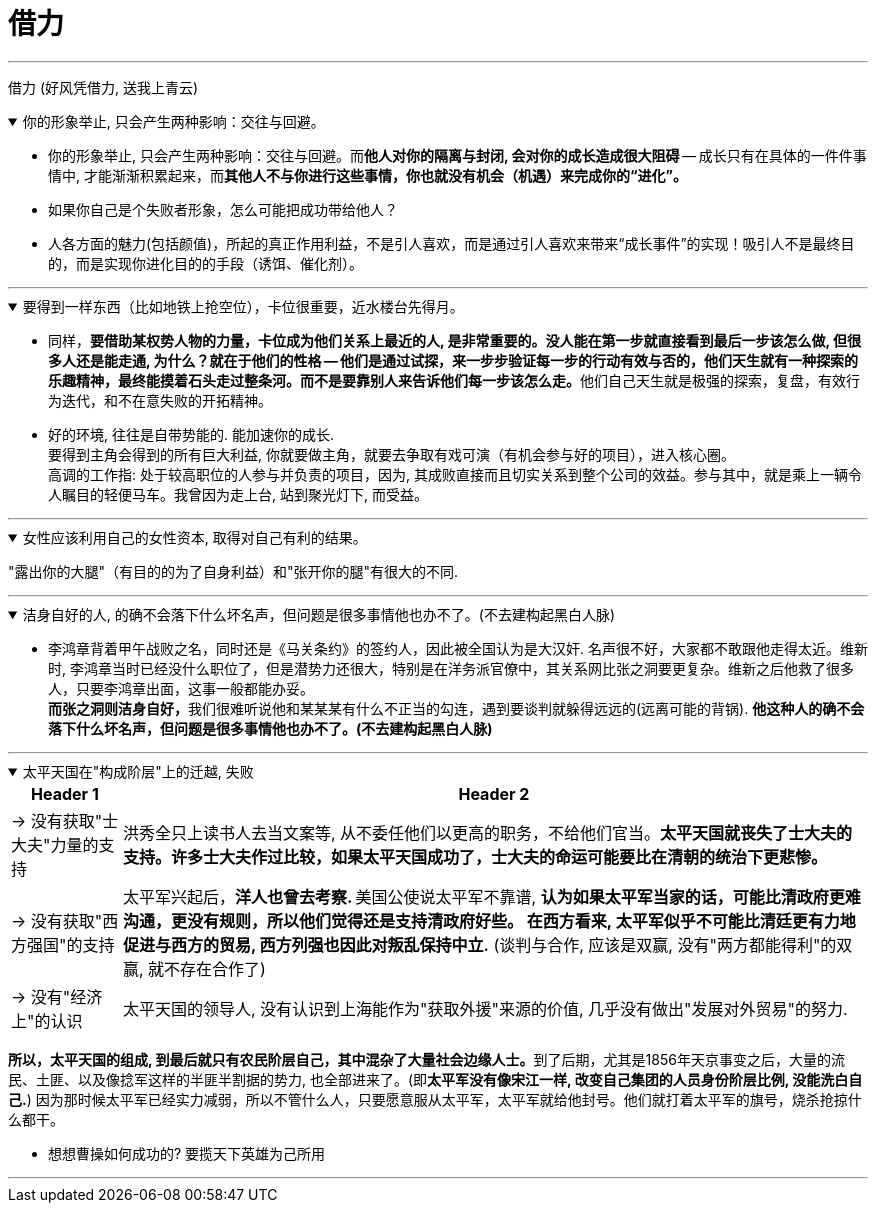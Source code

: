 
= 借力

'''

借力 (好风凭借力, 送我上青云)

.你的形象举止, 只会产生两种影响：交往与回避。
[%collapsible%open]
====
- 你的形象举止, 只会产生两种影响：交往与回避。而**他人对你的隔离与封闭, 会对你的成长造成很大阻碍** -- 成长只有在具体的一件件事情中, 才能渐渐积累起来，而**其他人不与你进行这些事情，你也就没有机会（机遇）来完成你的“进化”。**

- 如果你自己是个失败者形象，怎么可能把成功带给他人？

- 人各方面的魅力(包括颜值)，所起的真正作用利益，不是引人喜欢，而是通过引人喜欢来带来“成长事件”的实现！吸引人不是最终目的，而是实现你进化目的的手段（诱饵、催化剂）。


'''
====



.要得到一样东西（比如地铁上抢空位），卡位很重要，近水楼台先得月。
[%collapsible%open]
====
- 同样，**要借助某权势人物的力量，卡位成为他们关系上最近的人, 是非常重要的。没人能在第一步就直接看到最后一步该怎么做, 但很多人还是能走通, 为什么？就在于他们的性格 -- 他们是通过试探，来一步步验证每一步的行动有效与否的，他们天生就有一种探索的乐趣精神，最终能摸着石头走过整条河。而不是要靠别人来告诉他们每一步该怎么走。**他们自己天生就是极强的探索，复盘，有效行为迭代，和不在意失败的开拓精神。

- 好的环境, 往往是自带势能的. 能加速你的成长.  +
要得到主角会得到的所有巨大利益, 你就要做主角，就要去争取有戏可演（有机会参与好的项目），进入核心圈。 +
高调的工作指: 处于较高职位的人参与并负责的项目，因为, 其成败直接而且切实关系到整个公司的效益。参与其中，就是乘上一辆令人瞩目的轻便马车。我曾因为走上台, 站到聚光灯下, 而受益。




'''
====

.女性应该利用自己的女性资本, 取得对自己有利的结果。
[%collapsible%open]
====
"露出你的大腿"（有目的的为了自身利益）和"张开你的腿"有很大的不同.

'''
====

.洁身自好的人, 的确不会落下什么坏名声，但问题是很多事情他也办不了。(不去建构起黑白人脉)
[%collapsible%open]
====
- 李鸿章背着甲午战败之名，同时还是《马关条约》的签约人，因此被全国认为是大汉奸. 名声很不好，大家都不敢跟他走得太近。维新时, 李鸿章当时已经没什么职位了，但是潜势力还很大，特别是在洋务派官僚中，其关系网比张之洞要更复杂。维新之后他救了很多人，只要李鸿章出面，这事一般都能办妥。 +
**而张之洞则洁身自好，**我们很难听说他和某某某有什么不正当的勾连，遇到要谈判就躲得远远的(远离可能的背锅). **他这种人的确不会落下什么坏名声，但问题是很多事情他也办不了。(不去建构起黑白人脉)**

'''
====

.太平天国在"构成阶层"上的迁越, 失败
[%collapsible%open]
====
[.small]
[options="autowidth" cols="1a,1a"]

|===
|Header 1 |Header 2

|-> 没有获取"士大夫"力量的支持
|洪秀全只上读书人去当文案等, 从不委任他们以更高的职务，不给他们官当。*太平天国就丧失了士大夫的支持。许多士大夫作过比较，如果太平天国成功了，士大夫的命运可能要比在清朝的统治下更悲惨。*

|-> 没有获取"西方强国"的支持
|太平军兴起后，**洋人也曾去考察. **美国公使说太平军不靠谱, *认为如果太平军当家的话，可能比清政府更难沟通，更没有规则，所以他们觉得还是支持清政府好些。 在西方看来, 太平军似乎不可能比清廷更有力地促进与西方的贸易, 西方列强也因此对叛乱保持中立.* (谈判与合作, 应该是双赢, 没有"两方都能得利"的双赢, 就不存在合作了)

|-> 没有"经济上"的认识
|太平天国的领导人, 没有认识到上海能作为"获取外援"来源的价值, 几乎没有做出"发展对外贸易"的努力.
|===

**所以，太平天国的组成, 到最后就只有农民阶层自己，其中混杂了大量社会边缘人士。**到了后期，尤其是1856年天京事变之后，大量的流民、土匪、以及像捻军这样的半匪半割据的势力, 也全部进来了。(即**太平军没有像宋江一样, 改变自己集团的人员身份阶层比例, 没能洗白自己.**) 因为那时候太平军已经实力减弱，所以不管什么人，只要愿意服从太平军，太平军就给他封号。他们就打着太平军的旗号，烧杀抢掠什么都干。

- 想想曹操如何成功的? 要揽天下英雄为己所用

'''
====




